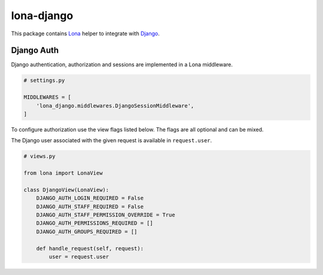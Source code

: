 lona-django
===========

This package contains `Lona <http://lona-web.org>`_ helper to integrate with
`Django <https://www.djangoproject.com/>`_.


Django Auth
-----------

Django authentication, authorization and sessions are implemented in a Lona
middleware.

.. code-block:: python

    # settings.py

    MIDDLEWARES = [
        'lona_django.middlewares.DjangoSessionMiddleware',
    ]

To configure authorization use the view flags listed below. The flags are
all optional and can be mixed.

The Django user associated with the given request is available in
``request.user``.

.. code-block:: python

    # views.py

    from lona import LonaView

    class DjangoView(LonaView):
        DJANGO_AUTH_LOGIN_REQUIRED = False
        DJANGO_AUTH_STAFF_REQUIRED = False
        DJANGO_AUTH_STAFF_PERMISSION_OVERRIDE = True
        DJANGO_AUTH_PERMISSIONS_REQUIRED = []
        DJANGO_AUTH_GROUPS_REQUIRED = []

        def handle_request(self, request):
            user = request.user
